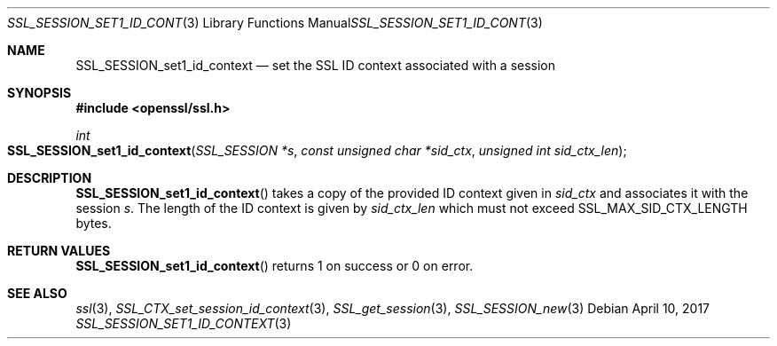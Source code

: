 .\"	$OpenBSD$
.\"	OpenSSL SSL_SESSION_get0_id_context.pod b31db505 Mar 24 16:01:50 2017
.\"
.\" This file was written by Matt Caswell <matt@openssl.org>
.\" Copyright (c) 2017 The OpenSSL Project.  All rights reserved.
.\"
.\" Redistribution and use in source and binary forms, with or without
.\" modification, are permitted provided that the following conditions
.\" are met:
.\"
.\" 1. Redistributions of source code must retain the above copyright
.\"    notice, this list of conditions and the following disclaimer.
.\"
.\" 2. Redistributions in binary form must reproduce the above copyright
.\"    notice, this list of conditions and the following disclaimer in
.\"    the documentation and/or other materials provided with the
.\"    distribution.
.\"
.\" 3. All advertising materials mentioning features or use of this
.\"    software must display the following acknowledgment:
.\"    "This product includes software developed by the OpenSSL Project
.\"    for use in the OpenSSL Toolkit. (http://www.openssl.org/)"
.\"
.\" 4. The names "OpenSSL Toolkit" and "OpenSSL Project" must not be used to
.\"    endorse or promote products derived from this software without
.\"    prior written permission. For written permission, please contact
.\"    openssl-core@openssl.org.
.\"
.\" 5. Products derived from this software may not be called "OpenSSL"
.\"    nor may "OpenSSL" appear in their names without prior written
.\"    permission of the OpenSSL Project.
.\"
.\" 6. Redistributions of any form whatsoever must retain the following
.\"    acknowledgment:
.\"    "This product includes software developed by the OpenSSL Project
.\"    for use in the OpenSSL Toolkit (http://www.openssl.org/)"
.\"
.\" THIS SOFTWARE IS PROVIDED BY THE OpenSSL PROJECT ``AS IS'' AND ANY
.\" EXPRESSED OR IMPLIED WARRANTIES, INCLUDING, BUT NOT LIMITED TO, THE
.\" IMPLIED WARRANTIES OF MERCHANTABILITY AND FITNESS FOR A PARTICULAR
.\" PURPOSE ARE DISCLAIMED.  IN NO EVENT SHALL THE OpenSSL PROJECT OR
.\" ITS CONTRIBUTORS BE LIABLE FOR ANY DIRECT, INDIRECT, INCIDENTAL,
.\" SPECIAL, EXEMPLARY, OR CONSEQUENTIAL DAMAGES (INCLUDING, BUT
.\" NOT LIMITED TO, PROCUREMENT OF SUBSTITUTE GOODS OR SERVICES;
.\" LOSS OF USE, DATA, OR PROFITS; OR BUSINESS INTERRUPTION)
.\" HOWEVER CAUSED AND ON ANY THEORY OF LIABILITY, WHETHER IN CONTRACT,
.\" STRICT LIABILITY, OR TORT (INCLUDING NEGLIGENCE OR OTHERWISE)
.\" ARISING IN ANY WAY OUT OF THE USE OF THIS SOFTWARE, EVEN IF ADVISED
.\" OF THE POSSIBILITY OF SUCH DAMAGE.
.\"
.Dd $Mdocdate: April 10 2017 $
.Dt SSL_SESSION_SET1_ID_CONTEXT 3
.Os
.Sh NAME
.Nm SSL_SESSION_set1_id_context
.Nd set the SSL ID context associated with a session
.Sh SYNOPSIS
.In openssl/ssl.h
.Ft int
.Fo SSL_SESSION_set1_id_context
.Fa "SSL_SESSION *s"
.Fa "const unsigned char *sid_ctx"
.Fa "unsigned int sid_ctx_len"
.Fc
.Sh DESCRIPTION
.Fn SSL_SESSION_set1_id_context
takes a copy of the provided ID context given in
.Fa sid_ctx
and associates it with the session
.Fa s .
The length of the ID context is given by
.Fa sid_ctx_len
which must not exceed
.Dv SSL_MAX_SID_CTX_LENGTH
bytes.
.Sh RETURN VALUES
.Fn SSL_SESSION_set1_id_context
returns 1 on success or 0 on error.
.Sh SEE ALSO
.Xr ssl 3 ,
.Xr SSL_CTX_set_session_id_context 3 ,
.Xr SSL_get_session 3 ,
.Xr SSL_SESSION_new 3
